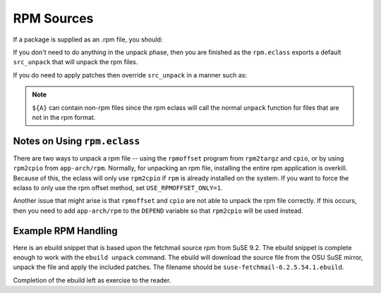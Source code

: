 RPM Sources
===========

If a package is supplied as an .rpm file, you should:

.. CODESAMPLE rpm-1.ebuild


If you don't need to do anything in the unpack phase, then you are finished as
the ``rpm.eclass`` exports a default ``src_unpack`` that will unpack the rpm
files.

If you do need to apply patches then override ``src_unpack`` in a manner such
as:

.. CODESAMPLE rpm-2.ebuild

.. Note:: ``${A}`` can contain non-rpm files since the rpm eclass will call
   the normal ``unpack`` function for files that are not in the rpm format.


Notes on Using ``rpm.eclass``
-----------------------------

There are two ways to unpack a rpm file -- using the ``rpmoffset`` program from
``rpm2targz`` and ``cpio``, or by using ``rpm2cpio`` from ``app-arch/rpm``.
Normally, for unpacking an rpm file, installing the entire rpm application is
overkill. Because of this, the eclass will only use ``rpm2cpio`` if ``rpm`` is
already installed on the system.  If you want to force the eclass to only use
the rpm offset method, set ``USE_RPMOFFSET_ONLY=1``.

Another issue that might arise is that ``rpmoffset`` and ``cpio`` are not able
to unpack the rpm file correctly.  If this occurs, then you need to add
``app-arch/rpm`` to the ``DEPEND`` variable so that ``rpm2cpio`` will be used
instead.

Example RPM Handling
--------------------

Here is an ebuild snippet that is based upon the fetchmail source rpm from SuSE
9.2. The ebuild snippet is complete enough to work with the ``ebuild unpack``
command.  The ebuild will download the source file from the OSU SuSE mirror,
unpack the file and apply the included patches. The filename should be
``suse-fetchmail-6.2.5.54.1.ebuild``.

.. CODESAMPLE rpm-3.ebuild

Completion of the ebuild left as exercise to the reader.

.. vim: set ft=glep tw=80 sw=4 et spell spelllang=en : ..
